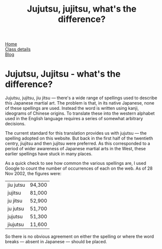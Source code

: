 #+TITLE: Jujutsu, jujitsu, what's the difference?

#+BEGIN_EXPORT html

<div class="menu">
<a href='/'>Home</a><br>
<a href='/classdetails/'> Class details</a><br>
<a href='/blog/'>Blog</a>
</div>
#+END_EXPORT



* Jujutsu, Jujitsu - what's the difference?

Jujutsu, jujitsu, jiu jitsu --- there's a wide range of spellings
used to describe this Japanese martial art.  The problem is that, in
its native Japanese, none of these spellings are used.  Instead the
word is written using kanji, ideograms of
Chinese origins.  To translate these into the western alphabet used in
the English language requires a series of somewhat arbitrary
decisions.

The current standard for this translation provides us with jujutsu
--- the spelling adopted on this website.  But back in the first half of
the twentieth centry, jiujitsu and then jujitsu were preferred.  As
this corresponded to a period of wider awareness of Japanese martial
arts in the West, these earlier spellings have stuck in many
places.

As a quick check to see how common the various spellings are, I
used Google to count the number of occurrences of
each on the web.  As of 28 Nov 2002, the figures were:

|-----------+--------|
| jiu jutsu | 94,300 |
| jujitsu   | 81,000 |
| ju jitsu  | 52,900 |
| ju jutsu  | 51,700 |
| jujutsu   | 51,300 |
| jiujutsu  | 11,600 |
|-----------+--------|


So there is no obvious agreement on either the spelling or where the
word breaks --- absent in Japanese --- should be placed.

